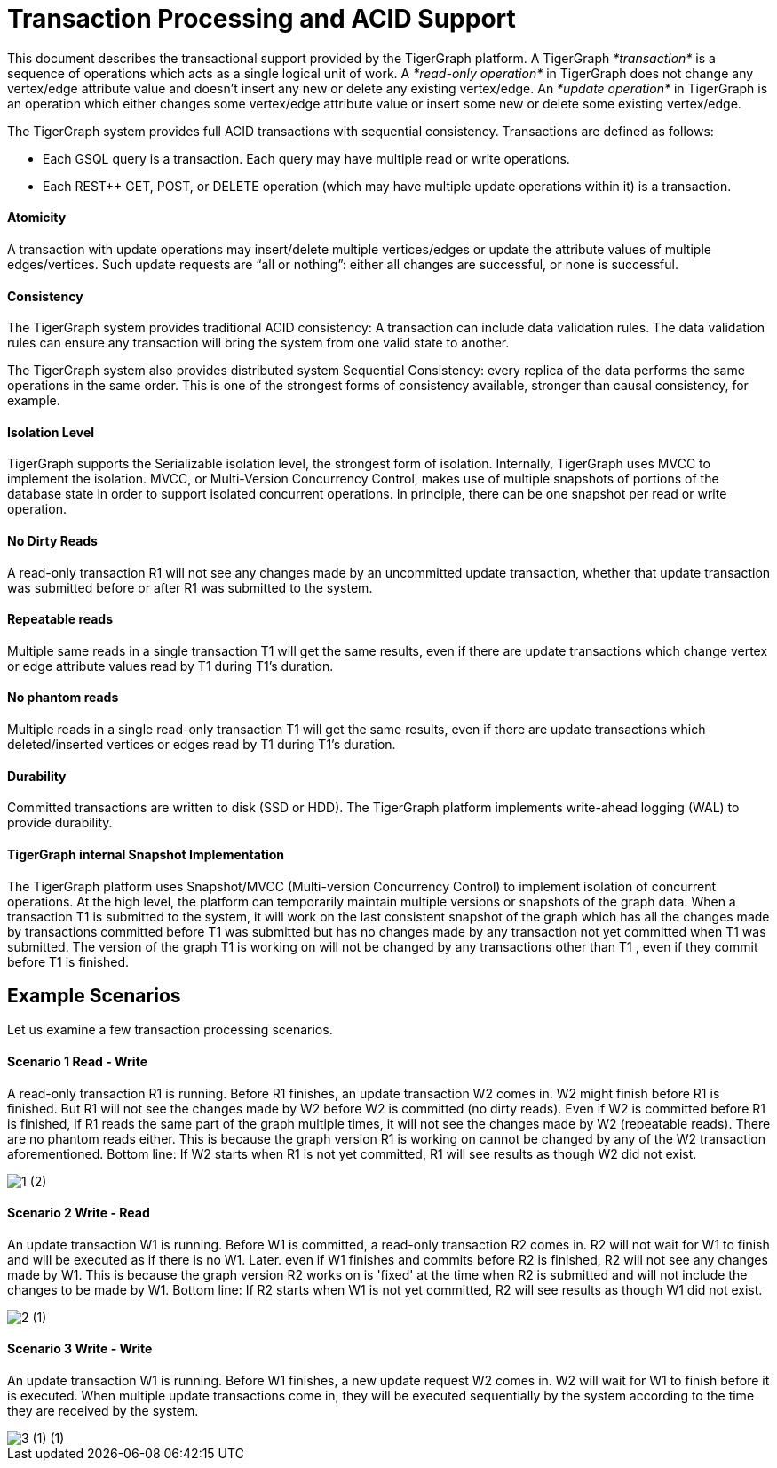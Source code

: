 = Transaction Processing and ACID Support
:pp: {plus}{plus}

This document describes the transactional support provided by the TigerGraph platform. A TigerGraph _*transaction*_ is a sequence of operations which acts as a single logical unit of work. A _*read-only operation*_ in TigerGraph does not change any vertex/edge attribute value and doesn't insert any new or delete any existing vertex/edge. An _*update operation*_ in TigerGraph is an operation which either changes some vertex/edge attribute value or insert some new or delete some existing vertex/edge.

The TigerGraph system provides full ACID transactions with sequential consistency. Transactions are defined as follows:

* Each GSQL query is a transaction. Each query may have multiple read or write operations.
* Each REST{pp} GET, POST, or DELETE operation (which may have multiple update operations within it) is a transaction.

[discrete]
==== *Atomicity* +++<a id="TigerGraphTransactionProcessingandACIDPropertiesSupport-Atomicity">++++++</a>+++

A transaction with update operations may insert/delete multiple vertices/edges or update the attribute values of multiple edges/vertices.  Such update requests are "`all or nothing`": either all changes are successful, or none is successful.

[discrete]
==== *Consistency* +++<a id="TigerGraphTransactionProcessingandACIDPropertiesSupport-Consistency">++++++</a>+++

The TigerGraph system provides traditional ACID consistency: A transaction can include data validation rules. The data validation rules can ensure any transaction will bring the system from one valid state to another.

The TigerGraph system also provides distributed system Sequential Consistency: every replica of the data performs the same operations in the same order. This is one of the strongest forms of consistency available, stronger than causal consistency, for example.

[discrete]
==== *Isolation Level* +++<a id="TigerGraphTransactionProcessingandACIDPropertiesSupport-IsolationLevel">++++++</a>+++

TigerGraph supports the Serializable isolation level, the strongest form of isolation. Internally, TigerGraph uses MVCC to implement the isolation. MVCC, or Multi-Version Concurrency Control, makes use of multiple snapshots of portions of the database state in order to support isolated concurrent operations.  In principle, there can be one snapshot per read or write operation.

[discrete]
==== *No Dirty Reads* +++<a id="TigerGraphTransactionProcessingandACIDPropertiesSupport-NoDirtyReads">++++++</a>+++

A read-only transaction R1 will not see any changes made by an uncommitted update transaction, whether that update transaction was submitted before or after R1 was submitted to the system.

[discrete]
==== *Repeatable reads*  +++<a id="TigerGraphTransactionProcessingandACIDPropertiesSupport-Repeatablereads">++++++</a>+++

Multiple same reads in a single transaction T1 will get the same results, even if there are update transactions which change vertex or edge attribute values read by T1 during T1's duration.

[discrete]
==== *No phantom reads* +++<a id="TigerGraphTransactionProcessingandACIDPropertiesSupport-Nophantomreads">++++++</a>+++

Multiple reads in a single read-only transaction T1 will get the same results, even if there are update transactions which deleted/inserted vertices or edges read by T1 during T1's duration.

[discrete]
==== *Durability*  +++<a id="TigerGraphTransactionProcessingandACIDPropertiesSupport-Durability">++++++</a>+++

Committed transactions are written to disk (SSD or HDD). The TigerGraph platform implements write-ahead logging (WAL) to provide durability.

[discrete]
==== *TigerGraph internal Snapshot Implementation*  +++<a id="TigerGraphTransactionProcessingandACIDPropertiesSupport-TigerGraphinternalSnapshotImplementation">++++++</a>+++

The TigerGraph platform uses Snapshot/MVCC (Multi-version Concurrency Control) to implement isolation of concurrent operations.  At the high level, the platform can temporarily maintain multiple versions or snapshots of the graph data. When a transaction T1 is submitted to the system, it will work on the last consistent snapshot of the graph which has all the changes made by transactions committed before T1 was submitted but has no changes made by any transaction not yet committed when T1 was submitted. The version of the graph T1 is working on will not be changed by any transactions other than T1 , even if they commit before T1 is finished.

== Example Scenarios

Let us examine a few transaction processing scenarios.

[discrete]
==== Scenario 1 Read - Write +++<a id="TigerGraphTransactionProcessingandACIDPropertiesSupport-Scenario1Read-Write">++++++</a>+++

A read-only transaction R1 is running. Before R1 finishes, an update transaction W2 comes in.  W2 might finish before R1 is finished.  But R1 will not see the changes made by W2 before W2 is committed (no dirty reads).  Even if W2 is committed before R1 is finished, if R1 reads the same part of the graph multiple times, it will not see the changes made by W2 (repeatable reads).  There are no phantom reads either. This is because the graph version R1 is working on cannot be changed by any of the W2 transaction aforementioned. Bottom line: If W2 starts when R1 is not yet committed, R1 will see results as though W2 did not exist.

image::1 (2).png[]

[discrete]
==== Scenario 2  Write - Read

An update transaction W1 is running. Before W1 is committed, a read-only transaction R2 comes in.  R2 will not wait for W1 to finish and will be executed as if there is no W1. Later. even if W1 finishes and commits before R2 is finished, R2 will not see any changes made by W1.  This is because the graph version R2 works on is 'fixed' at the time when R2 is submitted and will not include the changes to be made by W1. Bottom line: If R2 starts when W1 is not yet committed, R2 will see results as though W1 did not exist.

image::2 (1).png[]

[discrete]
==== Scenario 3  Write - Write +++<a id="TigerGraphTransactionProcessingandACIDPropertiesSupport-Scenario3Write-Write">++++++</a>+++

An update transaction W1 is running. Before W1 finishes, a new update request W2 comes in.  W2 will wait for W1 to finish before it is executed. When multiple update transactions come in, they will be executed sequentially by the system according to the time they are received by the system.

image::3 (1) (1).png[]
